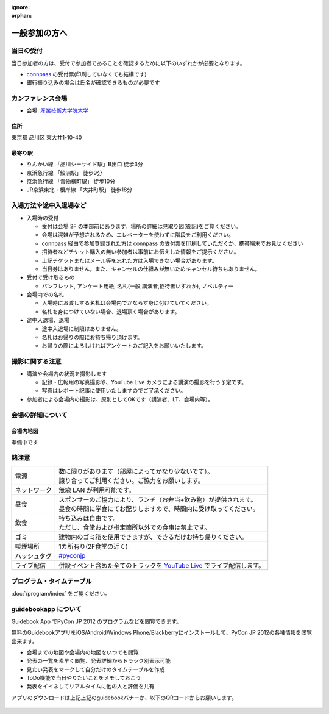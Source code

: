 :ignore:
:orphan:

================
 一般参加の方へ
================

当日の受付
===========

当日参加者の方は、受付で参加者であることを確認するために以下のいずれかが必要となります。

- `connpass <http://connpass.com/event/708/>`_ の受付票(印刷していなくても結構です)
- 銀行振り込みの場合は氏名が確認できるものが必要です


カンファレンス会場
===================

- 会場: `産業技術大学院大学`_

.. _`産業技術大学院大学`: http://aiit.ac.jp/

.. raw:: html

   <iframe width="530" height="530" frameborder="0" scrolling="no" marginheight="0" marginwidth="0" src="http://maps.google.com/maps?f=q&amp;source=s_q&amp;hl=ja&amp;geocode=&amp;q=%E7%94%A3%E6%A5%AD%E6%8A%80%E8%A1%93%E5%A4%A7%E5%AD%A6%E9%99%A2%E5%A4%A7%E5%AD%A6&amp;aq=&amp;sll=37.0625,-95.677068&amp;sspn=69.061547,135.087891&amp;ie=UTF8&amp;hq=%E7%94%A3%E6%A5%AD%E6%8A%80%E8%A1%93%E5%A4%A7%E5%AD%A6%E9%99%A2%E5%A4%A7%E5%AD%A6&amp;hnear=&amp;radius=15000&amp;t=m&amp;cid=9578655232339000915&amp;ll=35.616768,139.750643&amp;spn=0.033492,0.054932&amp;z=14&amp;iwloc=A&amp;output=embed"></iframe><br /><small><a href="http://maps.google.com/maps?f=q&amp;source=embed&amp;hl=ja&amp;geocode=&amp;q=%E7%94%A3%E6%A5%AD%E6%8A%80%E8%A1%93%E5%A4%A7%E5%AD%A6%E9%99%A2%E5%A4%A7%E5%AD%A6&amp;aq=&amp;sll=37.0625,-95.677068&amp;sspn=69.061547,135.087891&amp;ie=UTF8&amp;hq=%E7%94%A3%E6%A5%AD%E6%8A%80%E8%A1%93%E5%A4%A7%E5%AD%A6%E9%99%A2%E5%A4%A7%E5%AD%A6&amp;hnear=&amp;radius=15000&amp;t=m&amp;cid=9578655232339000915&amp;ll=35.616768,139.750643&amp;spn=0.033492,0.054932&amp;z=14&amp;iwloc=A" style="color:#0000FF;text-align:left" target="_blank">大きな地図で見る</a></small>

住所
----
東京都 品川区 東大井1-10-40

最寄り駅
--------
- りんかい線 「品川シーサイド駅」B出口 徒歩3分
- 京浜急行線 「鮫洲駅」 徒歩9分
- 京浜急行線 「青物横町駅」 徒歩10分
- JR京浜東北・根岸線 「大井町駅」 徒歩18分



入場方法や途中入退場など
========================

* 入場時の受付

  * 受付は会場 2F の本部前にあります。場所の詳細は見取り図(後記)をご覧ください。
  * 会場は混雑が予想されるため、エレベーターを使わずに階段をご利用ください。
  * connpass 経由で参加登録された方は connpass の受付票を印刷していただくか、携帯端末でお見せください
  * 招待者などチケット購入の無い参加者は事前にお伝えした情報をご提示ください。
  * 上記チケットまたはメール等を忘れた方は入場できない場合があります。
  * 当日券はありません。また、キャンセルの仕組みが無いためキャンセル待ちもありません。

* 受付で受け取るもの

  * パンフレット, アンケート用紙, 名札(一般,講演者,招待者いずれか), ノベルティー

* 会場内での名札

  * 入場時にお渡しする名札は会場内でかならず身に付けていてください。
  * 名札を身につけていない場合、退場頂く場合があります。

* 途中入退場、退場

  * 途中入退場に制限はありません。
  * 名札はお帰りの際にお持ち帰り頂けます。
  * お帰りの際によろしければアンケートのご記入をお願いいたします。


撮影に関する注意
================

* 講演や会場内の状況を撮影します

  * 記録・広報用の写真撮影や、YouTube Live カメラによる講演の撮影を行う予定です。
  * 写真はレポート記事に使用いたしますのでご了承ください。

* 参加者による会場内の撮影は、原則としてOKです（講演者、LT、会場内等）。


会場の詳細について
==================

会場内地図
------------

準備中です

.. 画像来たら貼る

諸注意
======
   
.. list-table::

  * - 電源
    - | 数に限りがあります（部屋によってかなり少ないです）。
      | 譲り合ってご利用ください。ご協力をお願いします。
  * - ネットワーク
    - 無線 LAN が利用可能です。
  * - 昼食
    - | スポンサーのご協力により、ランチ（お弁当+飲み物）が提供されます。
      | 昼食の時間に学食にてお配りしますので、時間内に受け取ってください。
  * - 飲食
    - | 持ち込みは自由です。
      | ただし、食堂および指定箇所以外での食事は禁止です。
  * - ゴミ
    - 建物内のゴミ箱を使用できますが、できるだけお持ち帰りください。
  * - 喫煙場所
    - 1カ所有り(2F食堂の近く)
  * - ハッシュタグ
    - `#pyconjp <http://twitter.com/search/realtime/%23pyconjp>`_
  * - ライブ配信
    - 併設イベント含めた全てのトラックを `YouTube Live <http://www.youtube.com/live?gl=JP&hl=ja>`_ でライブ配信します。


プログラム・タイムテーブル
==========================

:doc:`/program/index` をご覧ください。


guidebookapp について
=====================

Guidebook App でPyCon JP 2012 のプログラムなどを閲覧できます。

.. raw:: html

   <iframe src="http://gears.guidebook.com/static/assets/badge.html?guide_name=PyCon JP 2012&gid=2741&shortname=pyconjp2012" frameborder="0" width="350" height="150" style="width:350px;height:150px;overflow:hidden;" scrolling="no"></iframe>

無料のGuidebookアプリをiOS/Android/Windows Phone/Blackberryにインストールして、PyCon JP 2012の各種情報を閲覧出来ます。

* 会場までの地図や会場内の地図をいつでも閲覧
* 発表の一覧を素早く閲覧、発表詳細からトラック別表示可能
* 見たい発表をマークして自分だけのタイムテーブルを作成
* ToDo機能で当日やりたいことをメモしておこう
* 発表をイイネしてリアルタイムに他の人と評価を共有

アプリのダウンロードは上記上記のguidebookバナーか、以下のQRコードからお願いします。

.. figure:: /_static/guidebook-qr-code.png

